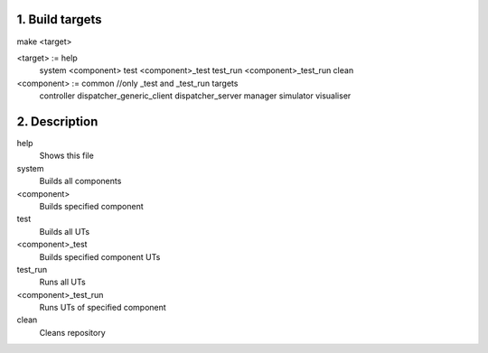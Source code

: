 1. Build targets
====================

make <target>

<target>	:=	help
				system
				<component>
				test
				<component>_test
				test_run
				<component>_test_run
				clean

<component>	:=	common		//only _test and _test_run targets
				controller
				dispatcher_generic_client
				dispatcher_server
				manager
				simulator
				visualiser


2. Description
====================

help
	Shows this file

system
	Builds all components

<component>
	Builds specified component

test
	Builds all UTs

<component>_test
	Builds specified component UTs

test_run
	Runs all UTs

<component>_test_run
	Runs UTs of specified component

clean
	Cleans repository


